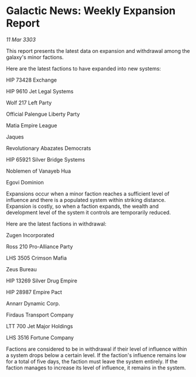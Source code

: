 * Galactic News: Weekly Expansion Report

/11 Mar 3303/

This report presents the latest data on expansion and withdrawal among the galaxy's minor factions. 

Here are the latest factions to have expanded into new systems: 

HIP 73428 Exchange  

HIP 9610 Jet Legal Systems  

Wolf 217 Left Party  

Official Palengue Liberty Party  

Matia Empire League  

Jaques  

Revolutionary Abazates Democrats  

HIP 65921 Silver Bridge Systems  

Noblemen of Vanayeb Hua 

Egovi Dominion 

Expansions occur when a minor faction reaches a sufficient level of influence and there is a populated system within striking distance. Expansion is costly, so when a faction expands, the wealth and development level of the system it controls are temporarily reduced. 

Here are the latest factions in withdrawal: 

Zugen Incorporated  

Ross 210 Pro-Alliance Party  

LHS 3505 Crimson Mafia  

Zeus Bureau  

HIP 13269 Silver Drug Empire  

HIP 28987 Empire Pact  

Annarr Dynamic Corp. 

Firdaus Transport Company  

LTT 700 Jet Major Holdings 

LHS 3516 Fortune Company 

Factions are considered to be in withdrawal if their level of influence within a system drops below a certain level. If the faction's influence remains low for a total of five days, the faction must leave the system entirely. If the faction manages to increase its level of influence, it remains in the system.